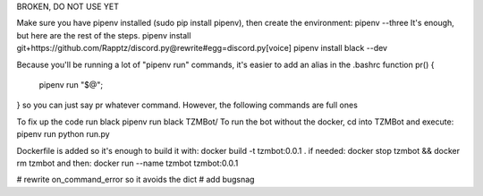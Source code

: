 BROKEN, DO NOT USE YET

Make sure you have pipenv installed (sudo pip install pipenv), then create the environment:
pipenv --three
It's enough, but here are the rest of the steps.
pipenv install git+https://github.com/Rapptz/discord.py@rewrite#egg=discord.py[voice]
pipenv install black --dev

Because you'll be running a lot of "pipenv run" commands, it's easier to add an alias in the .bashrc
function pr() {
    pipenv run "$@";
}
so you can just say pr whatever command. However, the following commands are full ones

To fix up the code run black
pipenv run black TZMBot/
To run the bot without the docker, cd into TZMBot and execute:
pipenv run python run.py

Dockerfile is added so it's enough to build it with:
docker build -t tzmbot:0.0.1 .
if needed:
docker stop tzmbot && docker rm tzmbot
and then:
docker run --name tzmbot tzmbot:0.0.1

# rewrite on_command_error so it avoids the dict
# add bugsnag
